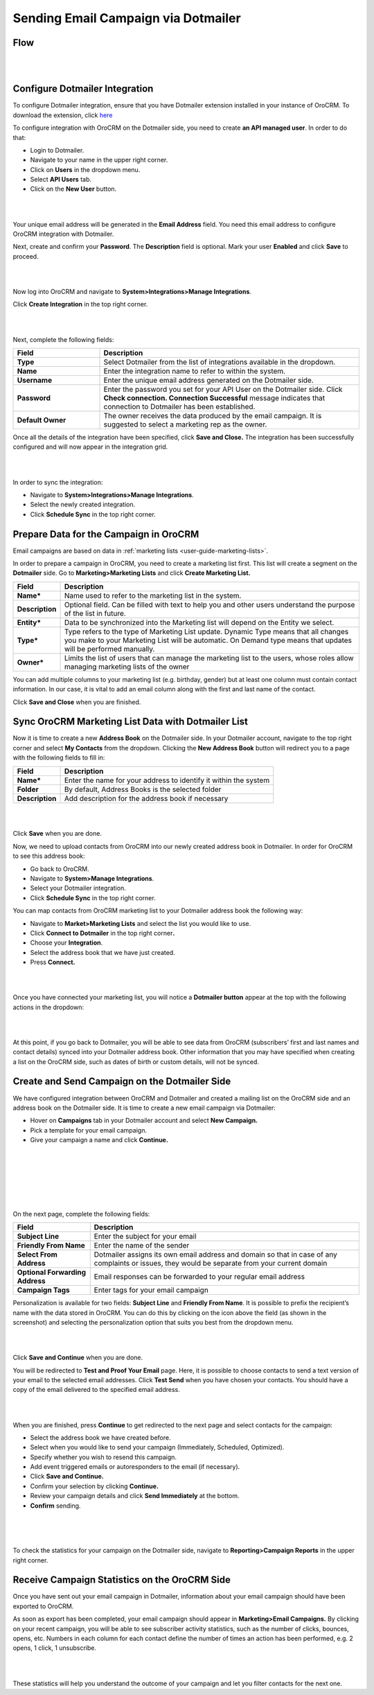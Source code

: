 Sending Email Campaign via Dotmailer 
=====================================

Flow
--------

|

.. image:: ./img/dotmailer_email_campaign/oro_dotmailer_integration.jpg

|



Configure Dotmailer Integration
-------------------------------


To configure Dotmailer integration, ensure that you have Dotmailer extension installed in your instance of OroCRM. To download the extension, click `here <https://marketplace.orocrm.com/package/orocrm-dotmailer-integration/>`_

To configure integration with OroCRM on the Dotmailer side, you need to
create **an API managed user**. In order to do that:

-  Login to Dotmailer.

-  Navigate to your name in the upper right corner.

-  Click on **Users** in the dropdown menu.

-  Select **API Users** tab.

-  Click on the **New User** button.

|

.. image:: ./img/dotmailer_email_campaign/dotmailer_account_users.jpg

|

Your unique email address will be generated in the **Email Address**
field. You need this email address to configure OroCRM integration with
Dotmailer.

Next, create and confirm your **Password**. The **Description** field is
optional. Mark your user **Enabled** and click **Save** to proceed.

|

.. image:: ./img/dotmailer_email_campaign/dotmailer_api_users_new_user_details.jpg

|



Now log into OroCRM and navigate to **System>Integrations>Manage
Integrations**.

Click **Create Integration** in the top right corner.

|

.. image:: ./img/dotmailer_email_campaign/oro_create_dotmailer_integration.jpg

|


Next, complete the following fields:


.. csv-table::
  :header: "Field", "Description"
  :widths: 10, 30

  "**Type**","Select Dotmailer from the list of integrations available in the dropdown."
  "**Name**","Enter the integration name to refer to within the system."
  "**Username**","Enter the unique email address generated on the Dotmailer side."
  "**Password**","Enter the password you set for your API User on the Dotmailer side. Click **Check connection. Connection Successful** message indicates that connection to Dotmailer has been established."
  "**Default Owner**","The owner receives the data produced by the email campaign. It is suggested to select a marketing rep as the owner."

Once all the details of the integration have been specified, click
**Save and Close.** The integration has been successfully configured and
will now appear in the integration grid.

|

.. image:: ./img/dotmailer_email_campaign/oro_dotmailer_integration_grid.jpg

|


In order to sync the integration:

-  Navigate to **System>Integrations>Manage Integrations**.

-  Select the newly created integration.

-  Click **Schedule Sync** in the top right corner.

Prepare Data for the Campaign in OroCRM
---------------------------------------

Email campaigns are based on data in :ref:`marketing lists <user-guide-marketing-lists>`. 

In order to prepare a campaign in OroCRM, you need to create a marketing list first.
This list will create a segment on the **Dotmailer** side. Go to
**Marketing>Marketing Lists** and click **Create Marketing List.**

+-------------------+----------------------------------------------------------------------------------------------------------------------------------------------------------------------------------------------------------+
| **Field**         | **Description**                                                                                                                                                                                          |
+===================+==========================================================================================================================================================================================================+
| **Name\***        | Name used to refer to the marketing list in the system.                                                                                                                                                  |
+-------------------+----------------------------------------------------------------------------------------------------------------------------------------------------------------------------------------------------------+
| **Description**   | Optional field. Can be filled with text to help you and other users understand the purpose of the list in future.                                                                                        |
+-------------------+----------------------------------------------------------------------------------------------------------------------------------------------------------------------------------------------------------+
| **Entity\***      | Data to be synchronized into the Marketing list will depend on the Entity we select.                                                                                                                     |
+-------------------+----------------------------------------------------------------------------------------------------------------------------------------------------------------------------------------------------------+
| **Type\***        | Type refers to the type of Marketing List update. Dynamic Type means that all changes you make to your Marketing List will be automatic. On Demand type means that updates will be performed manually.   |
+-------------------+----------------------------------------------------------------------------------------------------------------------------------------------------------------------------------------------------------+
| **Owner\***       | Limits the list of users that can manage the marketing list to the users, whose roles allow managing marketing lists of the owner                                                                        |
+-------------------+----------------------------------------------------------------------------------------------------------------------------------------------------------------------------------------------------------+

You can add multiple columns to your marketing list (e.g. birthday,
gender) but at least one column must contain contact information. In our
case, it is vital to add an email column along with the first and last
name of the contact.

Click **Save and Close** when you are finished.

Sync OroCRM Marketing List Data with Dotmailer List
---------------------------------------------------

Now it is time to create a new **Address Book** on the Dotmailer side.
In your Dotmailer account, navigate to the top right corner and select **My
Contacts** from the dropdown. Clicking the **New Address Book** button
will redirect you to a page with the following fields to fill in:

+-------------------+--------------------------------------------------------------------+
| **Field**         | **Description**                                                    |
+===================+====================================================================+
| **Name\***        | Enter the name for your address to identify it within the system   |
+-------------------+--------------------------------------------------------------------+
| **Folder**        | By default, Address Books is the selected folder                   |
+-------------------+--------------------------------------------------------------------+
| **Description**   | Add description for the address book if necessary                  |
+-------------------+--------------------------------------------------------------------+

|

.. image:: ./img/dotmailer_email_campaign/dotmailer_create_address_book.jpg

|


Click **Save** when you are done.

Now, we need to upload contacts from OroCRM into our newly created
address book in Dotmailer. In order for OroCRM to see this address book:


-  Go back to OroCRM.

-  Navigate to **System>Manage Integrations**.

-  Select your Dotmailer integration.

-  Click **Schedule Sync** in the top right corner.

You can map contacts from OroCRM marketing list to your Dotmailer
address book the following way:

-  Navigate to **Market>Marketing Lists** and select the list you would
   like to use.

-  Click **Connect to Dotmailer** in the top right corner\ **.**

-  Choose your **Integration**.

-  Select the address book that we have just created.

-  Press **Connect.**
   

|

.. image:: ./img/dotmailer_email_campaign/oro_connect_to_dotmailer.jpg

|


Once you have connected your marketing list, you will notice a
**Dotmailer button** appear at the top with the following actions in the
dropdown:

+---------------------------+-----------------------------------------------------------------------------+
| \ **Field**               | **Description**                                                             |
+===========================+=============================================================================+
| **Synchronize**            | Start sync manually                                                         |
+---------------------------+-----------------------------------------------------------------------------+
| **Connection Settings**   | Change connection or integration for the current marketing list in OroCRM   |
+---------------------------+-----------------------------------------------------------------------------+
| **Disconnect**            | Disconnect the list from the segment                                        |
+---------------------------+-----------------------------------------------------------------------------+

|

.. image:: ./img/dotmailer_email_campaign/oro_dotmailer_button.jpg

|


At this point, if you go back to Dotmailer, you will be able to see data
from OroCRM (subscribers’ first and last names and contact details)
synced into your Dotmailer address book. Other information that you may
have specified when creating a list on the OroCRM side, such as dates of
birth or custom details, will not be synced.

Create and Send Campaign on the Dotmailer Side
----------------------------------------------

We have configured integration between OroCRM and Dotmailer and created
a mailing list on the OroCRM side and an address book on the Dotmailer
side. It is time to create a new email campaign via Dotmailer:

-  Hover on **Campaigns** tab in your Dotmailer account and select **New
   Campaign.**

-  Pick a template for your email campaign.

-  Give your campaign a name and click **Continue.**
   
|

.. image:: ./img/dotmailer_email_campaign/dotmailer_select_new_campaign.jpg

|

|

.. image:: ./img/dotmailer_email_campaign/dotmailer_pick_campaign_template.jpg

|

|

.. image:: ./img/dotmailer_email_campaign/dotmailer_name_campaign.jpg

|


On the next page, complete the following fields:

+-----------------------------------+---------------------------------------------------------------------------------------------------------------------------------------------------+
| **Field**                         | **Description**                                                                                                                                   |
+===================================+===================================================================================================================================================+
| **Subject Line**                  | Enter the subject for your email                                                                                                                  |
+-----------------------------------+---------------------------------------------------------------------------------------------------------------------------------------------------+
| **Friendly From Name**            | Enter the name of the sender                                                                                                                      |
+-----------------------------------+---------------------------------------------------------------------------------------------------------------------------------------------------+
| **Select From Address**           | Dotmailer assigns its own email address and domain so that in case of any complaints or issues, they would be separate from your current domain   |
+-----------------------------------+---------------------------------------------------------------------------------------------------------------------------------------------------+
| **Optional Forwarding Address**   | Email responses can be forwarded to your regular email address                                                                                    |
+-----------------------------------+---------------------------------------------------------------------------------------------------------------------------------------------------+
| **Campaign Tags**                 | Enter tags for your email campaign                                                                                                                |
+-----------------------------------+---------------------------------------------------------------------------------------------------------------------------------------------------+

Personalization is available for two fields: **Subject Line** and
**Friendly From Name**. It is possible to prefix the recipient’s name
with the data stored in OroCRM. You can do this by clicking on the icon
above the field (as shown in the screenshot) and selecting the
personalization option that suits you best from the dropdown menu.

|

.. image:: ./img/dotmailer_email_campaign/dotmailer_create_campaign-crop_highlights.jpg

|

Click **Save and Continue** when you are done.

You will be redirected to **Test and Proof Your Email** page. Here, it
is possible to choose contacts to send a text version of your email to
the selected email addresses. Click **Test Send** when you have chosen
your contacts. You should have a copy of the email delivered to the
specified email address.

|

.. image:: ./img/dotmailer_email_campaign/dotmailer_test_send.jpg

|


When you are finished, press **Continue** to get redirected to the next
page and select contacts for the campaign:

-  Select the address book we have created before.

-  Select when you would like to send your campaign (Immediately,
   Scheduled, Optimized).

-  Specify whether you wish to resend this campaign.

-  Add event triggered emails or autoresponders to the email (if
   necessary).

-  Click **Save and Continue.**

-  Confirm your selection by clicking **Continue.**

-  Review your campaign details and click **Send Immediately** at the
   bottom.

-  **Confirm** sending.

|

.. image:: ./img/dotmailer_email_campaign/dotmailer_create_campaign_2.jpg

|


.. image:: ./img/dotmailer_email_campaign/dotmailer_confirm_send.jpg

|

To check the statistics for your campaign on the Dotmailer side,
navigate to **Reporting>Campaign Reports** in the upper right corner.

Receive Campaign Statistics on the OroCRM Side
----------------------------------------------

Once you have sent out your email campaign in Dotmailer, information
about your email campaign should have been exported to OroCRM.

As soon as export has been completed, your email campaign should appear
in **Marketing>Email Campaigns.** By clicking on your recent campaign,
you will be able to see subscriber activity statistics, such as the
number of clicks, bounces, opens, etc. Numbers in each column for each
contact define the number of times an action has been performed, e.g. 2
opens, 1 click, 1 unsubscribe.

|

.. image:: ./img/dotmailer_email_campaign/oro_statistics_email_campaign_dotmailer.jpg

|


These statistics will help you understand the outcome of your campaign
and let you filter contacts for the next one.
